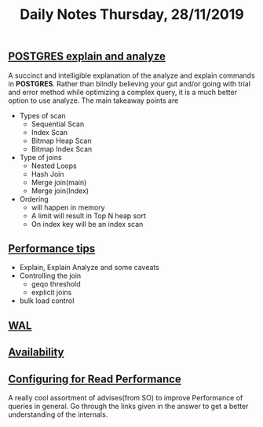 #+TITLE: Daily Notes Thursday, 28/11/2019
** [[https://www.postgresql.eu/events/pgdayparis2018/sessions/session/1778/slides/71/pgday_paris_2018_EXPLAIN.pdf][POSTGRES explain and analyze]] 
A succinct and intelligible explanation of the analyze and explain commands in *POSTGRES*. 
Rather than blindly believing your gut and/or going with trial and error method while optimizing a complex query, it is a much better option to use analyze.
The main takeaway points are
- Types of scan
  - Sequential Scan
  - Index Scan
  - Bitmap Heap Scan
  - Bitmap Index Scan
- Type of joins
  - Nested Loops
  - Hash Join
  - Merge join(main)
  - Merge join(Index)
- Ordering 
  - will happen in memory
  - A limit will result in Top N heap sort
  - On index key will be an index scan
** [[https://www.postgresql.org/docs/9.5/performance-tips.html][Performance tips]] 
- Explain, Explain Analyze and some caveats
- Controlling the join
  - geqo threshold
  - explicit joins
- bulk load control
** [[https://www.postgresql.org/docs/9.5/wal.html][WAL]]
** [[https://www.postgresql.org/docs/9.5/high-availability.html][Availability]]
** [[https://dba.stackexchange.com/questions/42290/configuring-postgresql-for-read-performance/43142#43142][Configuring for Read Performance]]
A really cool assortment of advises(from SO) to improve Performance of queries in general.
Go through the links given in the answer to get a better understanding of the internals.
